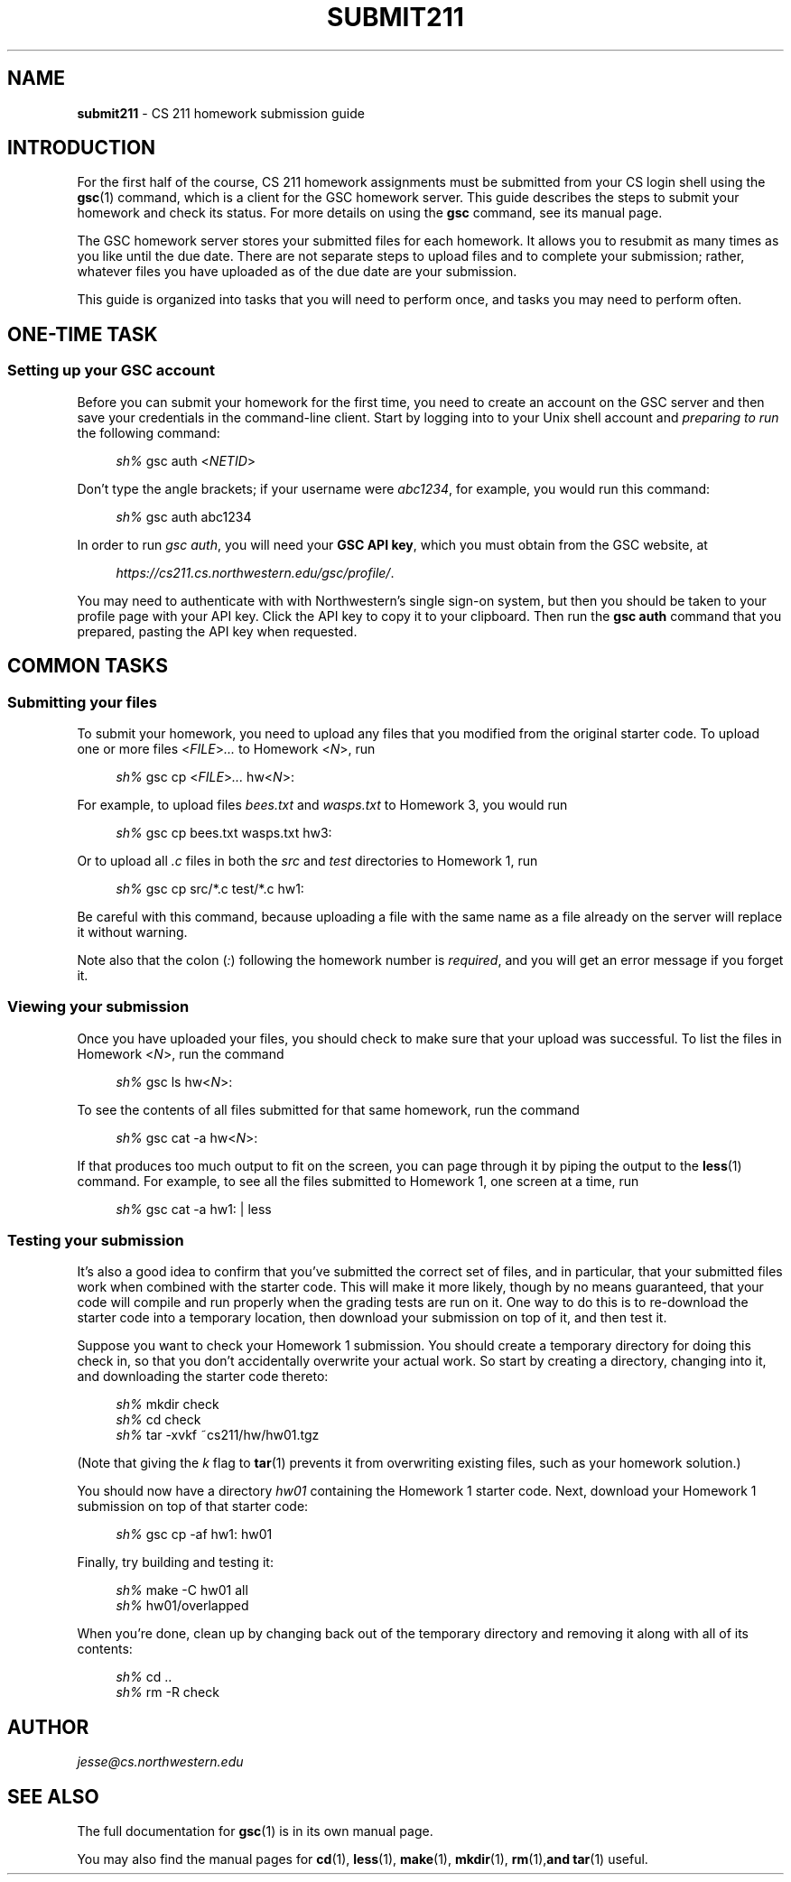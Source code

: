 .\" Manual page for CS 211 homework submission instructions.
.de sh
.  RS 4
\\fIsh%\\fR \\$*
.  RE
..
.\"
.TH SUBMIT211 7 "January 16, 2019" "Jesse A. Tov"
.\"
.SH "NAME"
.B submit211
\- CS 211 homework submission guide
.\"
.SH "INTRODUCTION"
For the first half of the course, CS 211 homework assignments must be
submitted from your CS login shell using the
.BR gsc (1)
command, which is a client for the GSC homework server.
This guide describes the steps to submit your homework and check its
status. For more details on using the
.B gsc
command, see its manual page.
.PP
The GSC homework server stores your submitted files for each homework.
It allows you to resubmit as many times as you like until the due date.
There are not separate steps to upload files and to complete your
submission; rather, whatever files you have uploaded as of the due date
are your submission.
.PP
This guide is organized into tasks that you will need to perform once,
and tasks you may need to perform often.
.\"
.SH "ONE-TIME TASK"
.SS "Setting up your GSC account"
Before you can submit your homework for the first time, you need to
create an account on the GSC server and then save your credentials in
the command-line client. Start by logging into to your Unix shell
account and \fIpreparing to run\fR the following command:
.PP
.sh gsc auth <\fINETID\fR>
.PP
Don't type the angle brackets; if your username were \fIabc1234\fR,
for example, you would run this command:
.PP
.sh gsc auth abc1234
.PP
In order to run \fIgsc auth\fR, you will need your \fBGSC API key\fR,
which you must obtain from the GSC website, at
.PP
.RS 4
.IR https://cs211.cs.northwestern.edu/gsc/profile/ .
.RE
.PP
You may need to authenticate with with Northwestern's single sign-on
system, but then you should be taken to your profile page with
your API key. Click the API key to copy it to your clipboard.
Then run the
.B "gsc auth"
command that you prepared, pasting the API key when requested.
.\"
.SH "COMMON TASKS"
.SS "Submitting your files"
To submit your homework, you need to upload any files that you modified
from the original starter code. To upload one or more files
<\fIFILE\fR>\fI...\fR to Homework <\fIN\fR>, run
.PP
.sh gsc cp <\fIFILE\fR>\fI...\fR hw<\fIN\fR>:
.PP
For example, to upload files \fIbees.txt\fR and \fIwasps.txt\fR to
Homework 3, you would run
.PP
.sh gsc cp bees.txt wasps.txt hw3:
.PP
Or to upload all \fI.c\fR files in both the \fIsrc\fR and \fItest\fR
directories to Homework 1, run
.PP
.sh gsc cp src/*.c test/*.c hw1:
.PP
Be careful with this command, because uploading a file with the same
name as a file already on the server will replace it without warning.
.PP
Note also that the colon (\fI:\fR) following the homework number is
\fIrequired\fR, and you will get an error message if you forget it.
.\"
.SS "Viewing your submission"
Once you have uploaded your files, you should check to make sure that
your upload was successful. To list the files in Homework <\fIN\fR>,
run the command
.PP
.sh gsc ls hw<\fIN\fR>:
.PP
To see the contents of all files submitted for that same homework, run
the command
.PP
.sh gsc cat -a hw\<\fIN\fR>:
.PP
If that produces too much output to fit on the screen, you can page
through it by piping the output to the
.BR less (1)
command. For example, to see all the files submitted to Homework 1, one
screen at a time, run
.PP
.sh gsc cat -a hw1: | less
.\"
.SS "Testing your submission"
It's also a good idea to confirm that you've submitted the correct
set of files, and in particular, that your submitted files work when
combined with the starter code. This will make it more likely, though by
no means guaranteed, that your code will compile and run properly when
the grading tests are run on it.
One way to do this is to re-download the
starter code into
a temporary location, then download your submission on top of it, and
then test it.
.PP
Suppose you want to check your Homework 1 submission. You should create
a temporary directory for doing this check in, so that you don't
accidentally overwrite your actual work. So start by creating a
directory, changing into it, and downloading the starter code
thereto:
.PP
.sh mkdir check
.sh cd check
.sh tar -xvkf ~cs211/hw/hw01.tgz
.PP
(Note that giving the \fIk\fR flag to
.BR tar (1)
prevents it from overwriting existing files, such as your homework
solution.)
.PP
You should now have a directory \fIhw01\fR containing the Homework 1
starter code.
Next, download your Homework 1 submission on top of that starter
code:
.PP
.sh gsc cp -af hw1: hw01
.PP
Finally, try building and testing it:
.PP
.sh make -C hw01 all
.sh hw01/overlapped
.PP
When you're done, clean up by changing back out of the temporary
directory and removing it along with all of its contents:
.PP
.sh cd ..
.sh rm -R check
.\"
.SH "AUTHOR"
\fIjesse@cs\.northwestern\.edu\fR
.\"
.SH "SEE ALSO"
The full documentation for
.BR gsc (1)
is in its own manual page.
.PP
You may also find the manual pages for
.BR cd (1),
.BR less (1),
.BR make (1),
.BR mkdir (1),
.BR rm (1), and
.BR tar (1)
useful.
